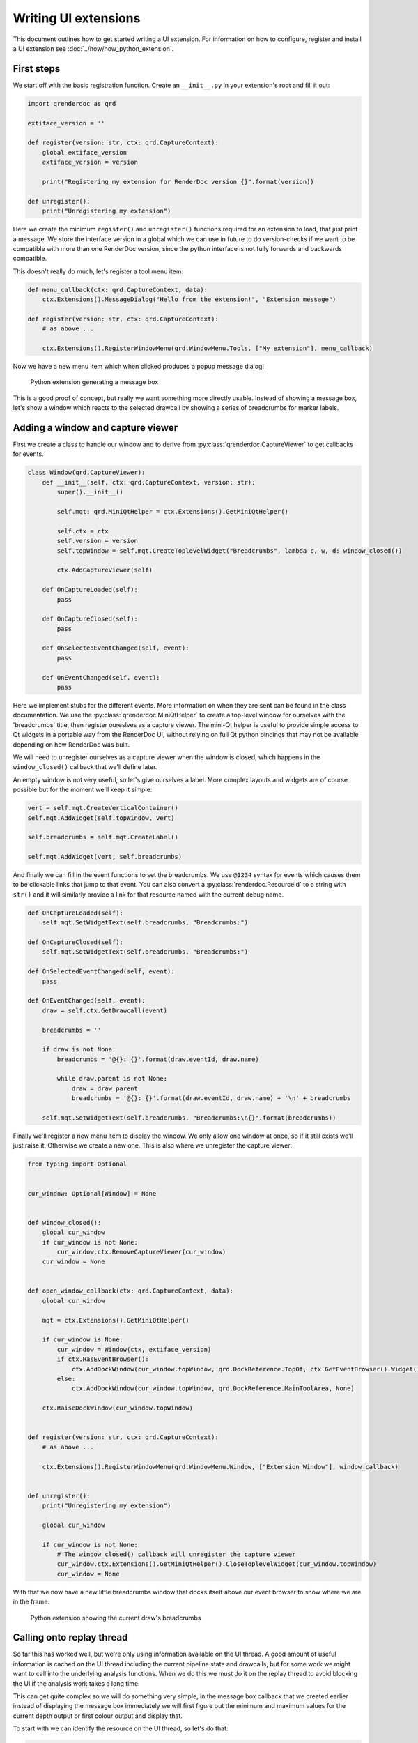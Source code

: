 Writing UI extensions
=====================

This document outlines how to get started writing a UI extension. For information on how to configure, register and install a UI extension see :doc:`../how/how_python_extension`.

First steps
-----------

We start off with the basic registration function. Create an ``__init__.py`` in your extension's root and fill it out:

.. highlight:: python
.. code:: python

    import qrenderdoc as qrd

    extiface_version = ''

    def register(version: str, ctx: qrd.CaptureContext):
        global extiface_version
        extiface_version = version

        print("Registering my extension for RenderDoc version {}".format(version))

    def unregister():
        print("Unregistering my extension")

Here we create the minimum ``register()`` and ``unregister()`` functions required for an extension to load, that just print a message. We store the interface version in a global which we can use in future to do version-checks if we want to be compatible with more than one RenderDoc version, since the python interface is not fully forwards and backwards compatible.

This doesn't really do much, let's register a tool menu item:

.. highlight:: python
.. code:: python

    def menu_callback(ctx: qrd.CaptureContext, data):
        ctx.Extensions().MessageDialog("Hello from the extension!", "Extension message")

    def register(version: str, ctx: qrd.CaptureContext):
        # as above ...

        ctx.Extensions().RegisterWindowMenu(qrd.WindowMenu.Tools, ["My extension"], menu_callback)

Now we have a new menu item which when clicked produces a popup message dialog!

.. figure:: ../imgs/python_ext/Step1.png

    Python extension generating a message box

This is a good proof of concept, but really we want something more directly usable. Instead of showing a message box, let's show a window which reacts to the selected drawcall by showing a series of breadcrumbs for marker labels.

Adding a window and capture viewer
----------------------------------

First we create a class to handle our window and to derive from :py:class:`qrenderdoc.CaptureViewer` to get callbacks for events.

.. highlight:: python
.. code:: python

    class Window(qrd.CaptureViewer):
        def __init__(self, ctx: qrd.CaptureContext, version: str):
            super().__init__()

            self.mqt: qrd.MiniQtHelper = ctx.Extensions().GetMiniQtHelper()

            self.ctx = ctx
            self.version = version
            self.topWindow = self.mqt.CreateToplevelWidget("Breadcrumbs", lambda c, w, d: window_closed())

            ctx.AddCaptureViewer(self)

        def OnCaptureLoaded(self):
            pass

        def OnCaptureClosed(self):
            pass

        def OnSelectedEventChanged(self, event):
            pass

        def OnEventChanged(self, event):
            pass

Here we implement stubs for the different events. More information on when they are sent can be found in the class documentation. We use the :py:class:`qrenderdoc.MiniQtHelper` to create a top-level window for ourselves with the 'breadcrumbs' title, then register oureslves as a capture viewer. The mini-Qt helper is useful to provide simple access to Qt widgets in a portable way from the RenderDoc UI, without relying on full Qt python bindings that may not be available depending on how RenderDoc was built.

We will need to unregister ourselves as a capture viewer when the window is closed, which happens in the ``window_closed()`` callback that we'll define later.

An empty window is not very useful, so let's give ourselves a label. More complex layouts and widgets are of course possible but for the moment we'll keep it simple:

.. highlight:: python
.. code:: python

    vert = self.mqt.CreateVerticalContainer()
    self.mqt.AddWidget(self.topWindow, vert)

    self.breadcrumbs = self.mqt.CreateLabel()

    self.mqt.AddWidget(vert, self.breadcrumbs)

And finally we can fill in the event functions to set the breadcrumbs. We use ``@1234`` syntax for events which causes them to be clickable links that jump to that event. You can also convert a :py:class:`renderdoc.ResourceId` to a string with ``str()`` and it will similarly provide a link for that resource named with the current debug name.

.. highlight:: python
.. code:: python

    def OnCaptureLoaded(self):
        self.mqt.SetWidgetText(self.breadcrumbs, "Breadcrumbs:")

    def OnCaptureClosed(self):
        self.mqt.SetWidgetText(self.breadcrumbs, "Breadcrumbs:")

    def OnSelectedEventChanged(self, event):
        pass

    def OnEventChanged(self, event):
        draw = self.ctx.GetDrawcall(event)

        breadcrumbs = ''

        if draw is not None:
            breadcrumbs = '@{}: {}'.format(draw.eventId, draw.name)

            while draw.parent is not None:
                draw = draw.parent
                breadcrumbs = '@{}: {}'.format(draw.eventId, draw.name) + '\n' + breadcrumbs

        self.mqt.SetWidgetText(self.breadcrumbs, "Breadcrumbs:\n{}".format(breadcrumbs))

Finally we'll register a new menu item to display the window. We only allow one window at once, so if it still exists we'll just raise it. Otherwise we create a new one. This is also where we unregister the capture viewer:

.. highlight:: python
.. code:: python

    from typing import Optional


    cur_window: Optional[Window] = None


    def window_closed():
        global cur_window
        if cur_window is not None:
            cur_window.ctx.RemoveCaptureViewer(cur_window)
        cur_window = None


    def open_window_callback(ctx: qrd.CaptureContext, data):
        global cur_window

        mqt = ctx.Extensions().GetMiniQtHelper()

        if cur_window is None:
            cur_window = Window(ctx, extiface_version)
            if ctx.HasEventBrowser():
                ctx.AddDockWindow(cur_window.topWindow, qrd.DockReference.TopOf, ctx.GetEventBrowser().Widget(), 0.1)
            else:
                ctx.AddDockWindow(cur_window.topWindow, qrd.DockReference.MainToolArea, None)

        ctx.RaiseDockWindow(cur_window.topWindow)


    def register(version: str, ctx: qrd.CaptureContext):
        # as above ...

        ctx.Extensions().RegisterWindowMenu(qrd.WindowMenu.Window, ["Extension Window"], window_callback)


    def unregister():
        print("Unregistering my extension")

        global cur_window

        if cur_window is not None:
            # The window_closed() callback will unregister the capture viewer
            cur_window.ctx.Extensions().GetMiniQtHelper().CloseToplevelWidget(cur_window.topWindow)
            cur_window = None

With that we now have a new little breadcrumbs window that docks itself above our event browser to show where we are in the frame:

.. figure:: ../imgs/python_ext/Step2.png

    Python extension showing the current draw's breadcrumbs

Calling onto replay thread
--------------------------

So far this has worked well, but we're only using information available on the UI thread. A good amount of useful information is cached on the UI thread including the current pipeline state and drawcalls, but for some work we might want to call into the underlying analysis functions. When we do this we must do it on the replay thread to avoid blocking the UI if the analysis work takes a long time.

This can get quite complex so we will do something very simple, in the message box callback that we created earlier instead of displaying the message box immediately we will first figure out the minimum and maximum values for the current depth output or first colour output and display that.

To start with we can identify the resource on the UI thread, so let's do that:

.. highlight:: python
.. code:: python

    import renderdoc as rd

    def menu_callback(ctx: qrd.CaptureContext, data):
        texid = rd.ResourceId.Null()
        depth = ctx.CurPipelineState().GetDepthTarget()

        # Prefer depth if possible
        if depth.resourceId != rd.ResourceId.Null():
            texid = depth.resourceId
        else:
            cols = ctx.CurPipelineState().GetOutputTargets()

            # See if we can get the first colour target instead
            if len(cols) > 1 and cols[0].resourceId != rd.ResourceId.Null():
                texid = cols[0].resourceId

        if texid == rd.ResourceId.Null():
            ctx.Extensions().MessageDialog("Couldn't find any bound target!", "Extension message")
            return


This all happens as before on the UI thread using UI-cached pipeline state data. If we can't find a resource we just bail out, but otherwise we have ``texid`` with the texture we want to analyse.

To do this we invoke onto a different thread twice - first the UI thread invokes onto the replay thread to calculate the minimum and maximum values. Then that callback invokes back onto the UI thread to display a message.

.. highlight:: python
.. code:: python

    if texid == rd.ResourceId.Null():
        ctx.Extensions().MessageDialog("Couldn't find any bound target!", "Extension message")
        return
    else:
        mqt = ctx.Extensions().GetMiniQtHelper()
        texname = ctx.GetResourceName(texid)

        def get_minmax(r: rd.ReplayController):
            minvals, maxvals = r.GetMinMax(texid, rd.Subresource(), rd.CompType.Typeless)

            msg = '{} has min {:.4} and max {:.4} in red'.format(texname, minvals.floatValue[0], maxvals.floatValue[0])

            mqt.InvokeOntoUIThread(lambda: ctx.Extensions().MessageDialog(msg, "Extension message"))

        ctx.Replay().AsyncInvoke('', get_minmax)

Now that we've done that correctly our extension will be able to run in-depth replay analysis without calling functions from the wrong thread or stalling the UI.

Conclusion
----------

Hopefully now from that worked example you have an idea of the basics of writing UI extensions. More complex examples can be found at the `community contributed repository <https://github.com/baldurk/renderdoc-contrib>`_ and the source code for this extension is available in the `github repository <https://github.com/baldurk/renderdoc/tree/v1.x/docs/python_api/ui_extension_tutorial>`_
